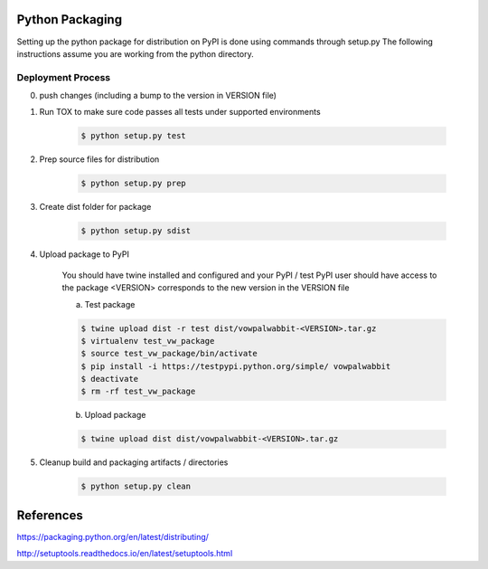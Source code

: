 Python Packaging
================

Setting up the python package for distribution on PyPI is done using commands through setup.py
The following instructions assume you are working from the python directory.

Deployment Process
------------------

0) push changes (including a bump to the version in VERSION file)
1) Run TOX to make sure code passes all tests under supported environments

    .. code-block:: bash

        $ python setup.py test

2) Prep source files for distribution

    .. code-block:: bash

        $ python setup.py prep

3) Create dist folder for package

    .. code-block:: bash

        $ python setup.py sdist

4) Upload package to PyPI

    You should have twine installed and configured and your PyPI / test PyPI user should have access to the package
    <VERSION> corresponds to the new version in the VERSION file

    a) Test package

    .. code-block:: bash

        $ twine upload dist -r test dist/vowpalwabbit-<VERSION>.tar.gz
        $ virtualenv test_vw_package
        $ source test_vw_package/bin/activate
        $ pip install -i https://testpypi.python.org/simple/ vowpalwabbit
        $ deactivate
        $ rm -rf test_vw_package

    b) Upload package

    .. code-block:: bash

        $ twine upload dist dist/vowpalwabbit-<VERSION>.tar.gz

5) Cleanup build and packaging artifacts / directories

    .. code-block:: bash

        $ python setup.py clean

References
==========

https://packaging.python.org/en/latest/distributing/

http://setuptools.readthedocs.io/en/latest/setuptools.html
